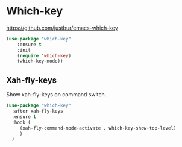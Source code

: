 #+PROPERTY: header-args    :results silent
#+STARTUP: content

* Which-key
https://github.com/justbur/emacs-which-key
#+BEGIN_SRC emacs-lisp
  (use-package "which-key"
	  :ensure t
	  :init
	  (require 'which-key)
	  (which-key-mode))
#+END_SRC

** Xah-fly-keys
   Show xah-fly-keys on command switch.
   #+begin_src emacs-lisp
     (use-package "which-key"
       :after xah-fly-keys
       :ensure t
       :hook (
	      (xah-fly-command-mode-activate . which-key-show-top-level)
	      )
       )
   #+end_src

